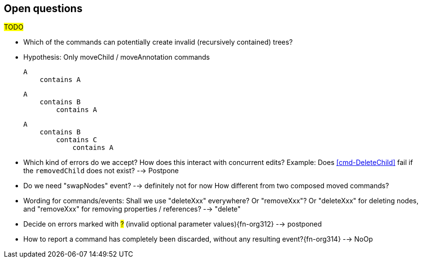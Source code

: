 [[open-questions]]
== Open questions
#TODO#

* Which of the commands can potentially create invalid (recursively contained) trees?

  * Hypothesis: Only moveChild / moveAnnotation commands

    A
        contains A


    A
        contains B
            contains A

    A
        contains B
            contains C
                contains A


* Which kind of errors do we accept?
How does this interact with concurrent edits?
Example: Does <<cmd-DeleteChild>> fail if the `removedChild` does not exist? --> Postpone

* Do we need "swapNodes" event?
  --> definitely not for now
  How different from two composed moved commands?

* Wording for commands/events: Shall we use "deleteXxx" everywhere? Or "removeXxx"? Or "deleteXxx" for deleting nodes, and "removeXxx" for removing properties / references? --> "delete"

* Decide on errors marked with #?# (invalid optional parameter values){fn-org312} --> postponed

* How to report a command has completely been discarded, without any resulting event?{fn-org314} --> NoOp